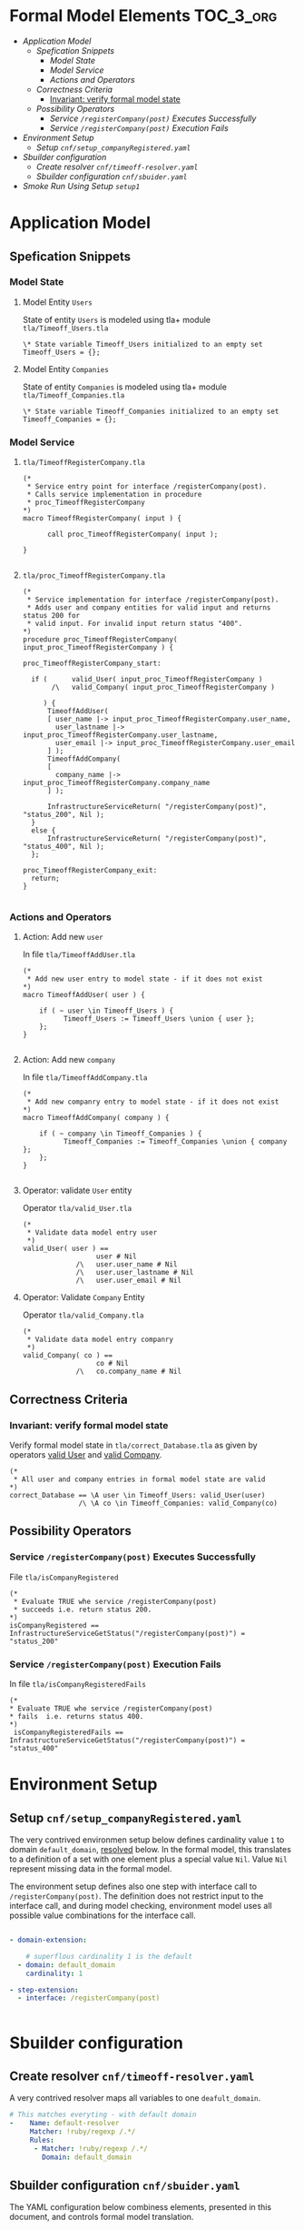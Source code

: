 
* Formal Model Elements 					  :TOC_3_org:
- [[Application Model][Application Model]]
  - [[Spefication Snippets][Spefication Snippets]]
    - [[Model State][Model State]]
    - [[Model Service][Model Service]]
    - [[Actions and Operators][Actions and Operators]]
  - [[Correctness Criteria][Correctness Criteria]]
    - [[Invariant: verify formal model state][Invariant: verify formal model state]]
  - [[Possibility Operators][Possibility Operators]]
    - [[Service =/registerCompany(post)= Executes Successfully][Service =/registerCompany(post)= Executes Successfully]]
    - [[Service =/registerCompany(post)= Execution Fails][Service =/registerCompany(post)= Execution Fails]]
- [[Environment Setup][Environment Setup]]
  - [[Setup =cnf/setup_companyRegistered.yaml=][Setup =cnf/setup_companyRegistered.yaml=]]
- [[Sbuilder configuration][Sbuilder configuration]]
  - [[Create resolver =cnf/timeoff-resolver.yaml=][Create resolver =cnf/timeoff-resolver.yaml=]]
  - [[Sbuilder configuration  =cnf/sbuider.yaml=][Sbuilder configuration  =cnf/sbuider.yaml=]]
- [[Smoke Run Using Setup =setup1=][Smoke Run Using Setup =setup1=]]

* Application Model
  :PROPERTIES:
  :CUSTOM_ID: APPLICATION-MODEL
  :END:

** Spefication Snippets

*** Model State
    :PROPERTIES:
    :CUSTOM_ID: MODEL-STATE
    :END:

**** Model Entity =Users= 

  State of entity =Users= is modeled using tla+ module
  =tla/Timeoff_Users.tla=

   #+BEGIN_SRC text :tangle tla/Timeoff_Users.tla
\* State variable Timeoff_Users initialized to an empty set
Timeoff_Users = {};
   #+END_SRC


**** Model Entity =Companies=

  State of entity =Companies= is modeled using tla+ module
  =tla/Timeoff_Companies.tla=

   #+BEGIN_SRC text :tangle tla/Timeoff_Companies.tla
\* State variable Timeoff_Companies initialized to an empty set
Timeoff_Companies = {};
   #+END_SRC



*** Model Service

**** =tla/TimeoffRegisterCompany.tla= 
     :PROPERTIES:
     :CUSTOM_ID: SVC-MACRO
     :END:

  #+BEGIN_SRC text :tangle tla/TimeoffRegisterCompany.tla
(*
 * Service entry point for interface /registerCompany(post).
 * Calls service implementation in procedure 
 * proc_TimeoffRegisterCompany
*)
macro TimeoffRegisterCompany( input ) {

      call proc_TimeoffRegisterCompany( input );

}

  #+END_SRC


**** =tla/proc_TimeoffRegisterCompany.tla=
     :PROPERTIES:
     :CUSTOM_ID: SVC-CODE
     :END:

  #+BEGIN_SRC text :tangle tla/proc_TimeoffRegisterCompany.tla
(*
 * Service implementation for interface /registerCompany(post).
 * Adds user and company entities for valid input and returns status 200 for 
 * valid input. For invalid input return status "400".
*)
procedure proc_TimeoffRegisterCompany( input_proc_TimeoffRegisterCompany ) {

proc_TimeoffRegisterCompany_start:

  if (      valid_User( input_proc_TimeoffRegisterCompany )  
       /\   valid_Company( input_proc_TimeoffRegisterCompany )  

     ) {
      TimeoffAddUser( 
	  [ user_name |-> input_proc_TimeoffRegisterCompany.user_name, 
	    user_lastname |-> input_proc_TimeoffRegisterCompany.user_lastname,
	    user_email |-> input_proc_TimeoffRegisterCompany.user_email
	  ] );
      TimeoffAddCompany( 
	  [ 
	    company_name |-> input_proc_TimeoffRegisterCompany.company_name 
	  ] );

      InfrastructureServiceReturn( "/registerCompany(post)", "status_200", Nil );
  }
  else {
      InfrastructureServiceReturn( "/registerCompany(post)", "status_400", Nil );
  };

proc_TimeoffRegisterCompany_exit:
  return;
}

  #+END_SRC


*** Actions and Operators

**** Action: Add new =user=

In file =tla/TimeoffAddUser.tla= 

  #+BEGIN_SRC text :tangle tla/TimeoffAddUser.tla
(*
 * Add new user entry to model state - if it does not exist
*)
macro TimeoffAddUser( user ) {
    
    if ( ~ user \in Timeoff_Users ) {
          Timeoff_Users := Timeoff_Users \union { user };
    };
}

  #+END_SRC


**** Action: Add new =company=

In file =tla/TimeoffAddCompany.tla= 

  #+BEGIN_SRC text :tangle tla/TimeoffAddCompany.tla
(*
 * Add new companry entry to model state - if it does not exist
*)
macro TimeoffAddCompany( company ) {
    
    if ( ~ company \in Timeoff_Companies ) {
          Timeoff_Companies := Timeoff_Companies \union { company };
    };
}

  #+END_SRC



**** Operator: validate =User= entity
     :PROPERTIES:
     :CUSTOM_ID: valid_User
     :END:

  Operator =tla/valid_User.tla=

   #+BEGIN_SRC text :tangle tla/valid_User.tla
(*
 * Validate data model entry user
 *)
valid_User( user ) ==
                  user # Nil
             /\   user.user_name # Nil
             /\   user.user_lastname # Nil
             /\   user.user_email # Nil
   #+END_SRC


**** Operator: Validate =Company= Entity 
     :PROPERTIES:
     :CUSTOM_ID: valid_Company
     :END:

  Operator =tla/valid_Company.tla=

   #+BEGIN_SRC text :tangle tla/valid_Company.tla
(*
 * Validate data model entry companry
 *)
valid_Company( co ) ==
                  co # Nil
             /\   co.company_name # Nil
   #+END_SRC


** Correctness Criteria

*** Invariant: verify formal model state
    :PROPERTIES:
    :CUSTOM_ID: correct_Database
    :END:

Verify formal model state in =tla/correct_Database.tla= as given by
operators [[#valid_User][valid User]] and [[#valid_Company][valid Company]].

  #+BEGIN_SRC text :tangle tla/correct_Database.tla
(*
 * All user and company entries in formal model state are valid
*)
correct_Database == \A user \in Timeoff_Users: valid_User(user)
                 /\ \A co \in Timeoff_Companies: valid_Company(co)
  #+END_SRC


** Possibility Operators
   :PROPERTIES:
   :CUSTOM_ID: POSSIBILITIES
   :END:

*** Service =/registerCompany(post)= Executes Successfully
    :PROPERTIES:
    :CUSTOM_ID: isCompanyRegistered
    :END:

File  =tla/isCompanyRegistered=

  #+BEGIN_SRC text :tangle tla/isCompanyRegistered.tla
(*
 * Evaluate TRUE whe service /registerCompany(post)
 * succeeds i.e. return status 200.
*)
isCompanyRegistered == InfrastructureServiceGetStatus("/registerCompany(post)") = "status_200"
  #+END_SRC

*** Service =/registerCompany(post)= Execution Fails
    :PROPERTIES:
    :CUSTOM_ID: isCompanyRegisteredFails
    :END:

    In file =tla/isCompanyRegisteredFails=

  #+BEGIN_SRC text :tangle tla/isCompanyRegisteredFails.tla
 (*
 * Evaluate TRUE whe service /registerCompany(post)
 * fails  i.e. returns status 400.
 *)
  isCompanyRegisteredFails == InfrastructureServiceGetStatus("/registerCompany(post)") = "status_400"
  #+END_SRC





* Environment Setup 
  :PROPERTIES:
  :CUSTOM_ID: ENV-SETUPS
  :END:


** Setup =cnf/setup_companyRegistered.yaml=
   :PROPERTIES:
   :CUSTOM_ID: setup_companyRegistered
   :END:

The very contrived environmen setup below defines cardinality value
=1= to domain =default_domain=, [[#resolver][resolved]] below. In the formal model,
this translates to a definition of a set with one element plus a
special value =Nil=. Value =Nil= represent missing data in the formal
model.

The environment setup defines also one step with interface call to
=/registerCompany(post)=. The definition does not restrict input to
the interface call, and during model checking, environment model uses
all possible value combinations for the interface call.



#+BEGIN_SRC yaml :tangle cnf/setup_companyRegistered.yaml

  - domain-extension:

      # superflous cardinality 1 is the default
    - domain: default_domain
      cardinality: 1

  - step-extension:
    - interface: /registerCompany(post)


#+END_SRC


* Sbuilder configuration

** Create resolver =cnf/timeoff-resolver.yaml=
   :PROPERTIES:
   :CUSTOM_ID: resolver
   :END:

A very contrived resolver maps all variables to one =deafult_domain=.

#+BEGIN_SRC yaml :eval no :tangle cnf/timeoff-resolver.yaml
    # This matches everyting - with default domain
    -    Name: default-resolver
         Matcher: !ruby/regexp /.*/
         Rules: 
          - Matcher: !ruby/regexp /.*/
            Domain: default_domain

#+END_SRC




** Sbuilder configuration  =cnf/sbuider.yaml=

The YAML configuration below combiness elements, presented in this
document, and controls formal model translation.

 #+BEGIN_SRC yaml :eval no :tangle cnf/sbuilder.yaml
preferences:
  debug-output: false

extend:

resolvers:
    - url: cnf/timeoff-resolver.yaml

# Use sbuilder API loader extension point      
interfaces:
    -  className: Sbuilder::ParamSetLoaderSwagger
       infrastructureServices: true
       url: ../stage/timeoff-swagger.yaml

# Use sbuilder Snippet loader extension point            
snippets:
  - className: Sbuilder::SnippetLoaderSimple
    snippets:
    # Load 
    - metatype: framework-svc
      appName: Timeoff_Users
      url: tla/Timeoff_Users.tla
    - metatype: framework-svc
      appName: Timeoff_Companies
      url: tla/Timeoff_Companies.tla
    - metatype: framework-svc
      appName: TimeoffAddUser
      url: tla/TimeoffAddUser.tla
    - metatype: framework-svc
      appName: TimeoffAddCompany
      url: tla/TimeoffAddCompany.tla
    - metatype: framework-svc
      appName: proc_TimeoffRegisterCompany
      url: tla/proc_TimeoffRegisterCompany.tla
    - metatype: framework-svc
      appName: TimeoffRegisterCompany
      url: tla/TimeoffRegisterCompany.tla
    # Define
    - metatype: service_implementation
      appName: /registerCompany(post)
      name : TimeoffRegisterCompany
  - className: Sbuilder::SnippetLoaderSimple
    snippets:
    - metatype: framework-svc
      appName: isCompanyRegistered
      url: tla/isCompanyRegistered.tla
    - metatype: framework-svc
      appName: isCompanyRegisteredFails
      url: tla/isCompanyRegisteredFails.tla
    - metatype: framework-svc
      appName: correct_Database
      url: tla/correct_Database.tla
    - metatype: framework-svc
      appName: valid_User
      url: tla/valid_User.tla
    - metatype: framework-svc
      appName: valid_Company
      url: tla/valid_Company.tla
  

# Configure setup       
setups:
    - setupDirectory: setup1
    - setupDirectory: setup_companyRegistered
      possibilities:
         - isCompanyRegistered
         - isCompanyRegisteredFails
      extensions:
         - url: cnf/setup_companyRegistered.yaml


invariants:
     - correct_Database: user and companry entries valid

 #+END_SRC


The configuration above

- references YAML [[#resolver][resolver]] in file =cnf/timeoff-resolver.yaml=

- references Swagger API interface definition in file
  =../stage/timeoff-swagger.yaml=

- loads TLA+ language snippets into Sbuilder formal model using a
  plugin =Sbuilder::SnippetLoaderSimple=

- associates interface =/registerCompany(post)= with TLA+ snippet 
  =TimeoffRegisterCompany=

-  instantiates plugin object =ethLoader= from class
  =Sbuilder::Eth::Plugin::Plugin= implemented in =sbuilder-eth=
   GEM.

 - defines an empty setup =setup1= and =setup_companyRegistered=,
   configured [[#setup_companyRegistered][above]]. Setup setup_companyRegistered defines two
   possibility operators [[#isCompanyRegistered][isCompanyRegistered]] and
   [[#isCompanyRegisteredFails][isCompanyRegisteredFails]]

 - activates operator [[#correct_Database][correct_Database]] as an invariant to hold
   universally


* Smoke Run Using Setup =setup1=

To validate that a formal model can be succesfully

- generated to TLA+language,
- processed by TLA+tools [[https://lamport.azurewebsites.net/tla/pluscal.html][PlusCal]] ,
- and model checked by TLA+tools [[https://lamport.azurewebsites.net/tla/tlc.html][TLC]],

run the following command

#+name: run-model-check
#+BEGIN_SRC sh :eval no-export :results output :exports both
(SETUP=setup1; TLATOOLS_JAR=$(pwd)/java/tla2tools.jar; \
   bundle exec sbuilder.rb generate $SETUP;  \
   cd gen/$SETUP/tla &&  \
   java -cp $TLATOOLS_JAR pcal.trans model; \
   java -cp $TLATOOLS_JAR tlc2.TLC setup | \
   tee ../tlc.out ) | \
      grep 'No error has been found\|states generated' -
#+END_SRC

and observe the output with the following lines.

#+RESULTS: run-model-check
: Model checking completed. No error has been found.
: 3 states generated, 2 distinct states found, 0 states left on queue.

The output above shows only two distinct states found. First state is
the initial state, and the second state corresponds to the situation,
where environment model has processed all setup steps. For =setup1=,
there were no stesp defined, unlike to [[#setup_companyRegistered][=setup_companyRegistered=]], which
defines one step.

* Fin								   :noexport:


# Local Variables:
# org-confirm-babel-evaluate: nil
# End:

